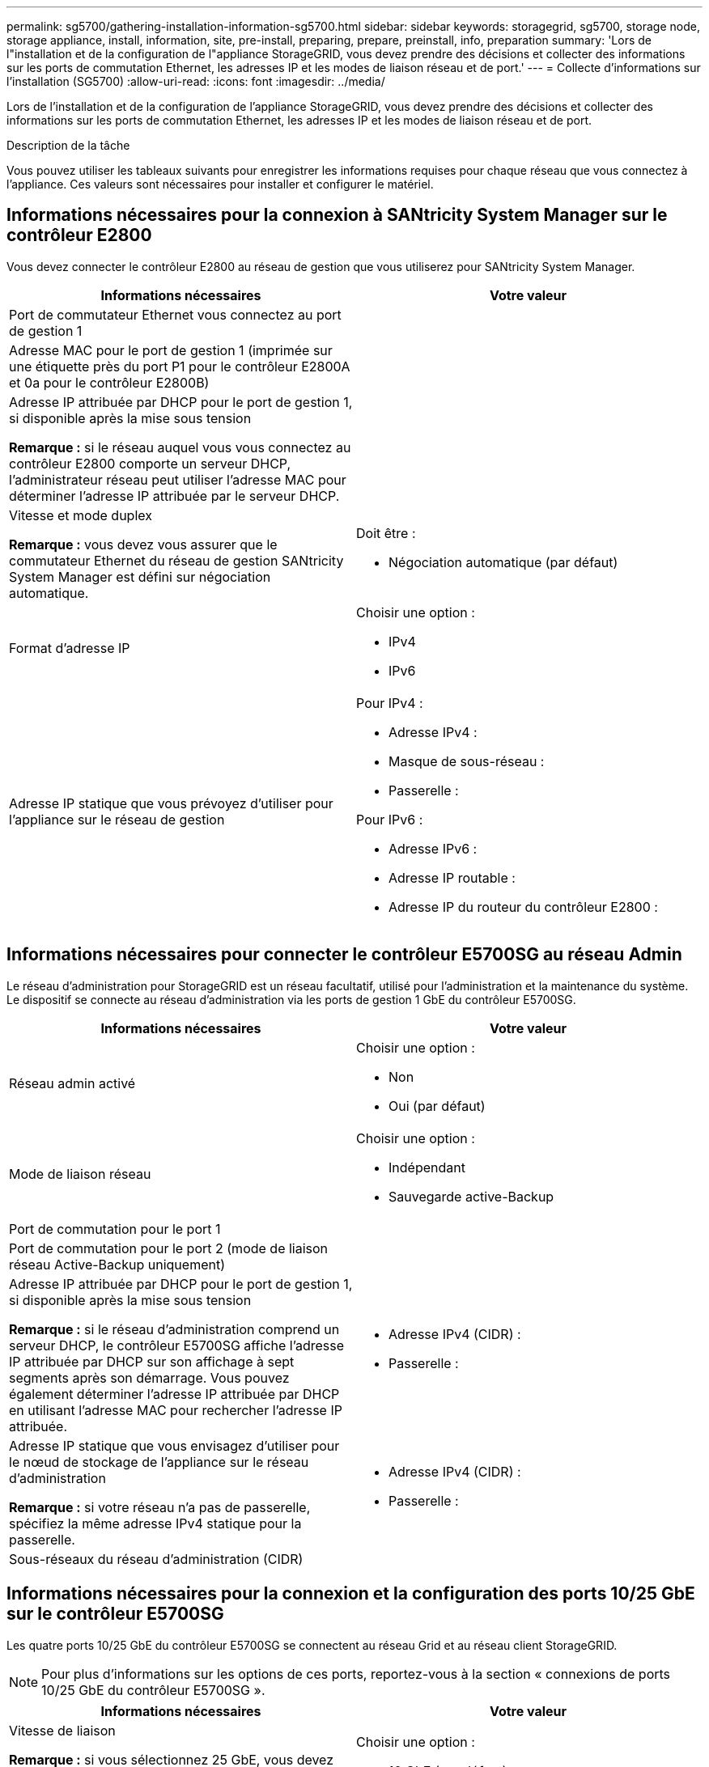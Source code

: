 ---
permalink: sg5700/gathering-installation-information-sg5700.html 
sidebar: sidebar 
keywords: storagegrid, sg5700, storage node, storage appliance, install, information, site, pre-install, preparing, prepare, preinstall, info, preparation 
summary: 'Lors de l"installation et de la configuration de l"appliance StorageGRID, vous devez prendre des décisions et collecter des informations sur les ports de commutation Ethernet, les adresses IP et les modes de liaison réseau et de port.' 
---
= Collecte d'informations sur l'installation (SG5700)
:allow-uri-read: 
:icons: font
:imagesdir: ../media/


[role="lead"]
Lors de l'installation et de la configuration de l'appliance StorageGRID, vous devez prendre des décisions et collecter des informations sur les ports de commutation Ethernet, les adresses IP et les modes de liaison réseau et de port.

.Description de la tâche
Vous pouvez utiliser les tableaux suivants pour enregistrer les informations requises pour chaque réseau que vous connectez à l'appliance. Ces valeurs sont nécessaires pour installer et configurer le matériel.



== Informations nécessaires pour la connexion à SANtricity System Manager sur le contrôleur E2800

Vous devez connecter le contrôleur E2800 au réseau de gestion que vous utiliserez pour SANtricity System Manager.

|===
| Informations nécessaires | Votre valeur 


 a| 
Port de commutateur Ethernet vous connectez au port de gestion 1
 a| 



 a| 
Adresse MAC pour le port de gestion 1 (imprimée sur une étiquette près du port P1 pour le contrôleur E2800A et 0a pour le contrôleur E2800B)
 a| 



 a| 
Adresse IP attribuée par DHCP pour le port de gestion 1, si disponible après la mise sous tension

*Remarque :* si le réseau auquel vous vous connectez au contrôleur E2800 comporte un serveur DHCP, l'administrateur réseau peut utiliser l'adresse MAC pour déterminer l'adresse IP attribuée par le serveur DHCP.
 a| 



 a| 
Vitesse et mode duplex

*Remarque :* vous devez vous assurer que le commutateur Ethernet du réseau de gestion SANtricity System Manager est défini sur négociation automatique.
 a| 
Doit être :

* Négociation automatique (par défaut)




 a| 
Format d'adresse IP
 a| 
Choisir une option :

* IPv4
* IPv6




 a| 
Adresse IP statique que vous prévoyez d'utiliser pour l'appliance sur le réseau de gestion
 a| 
Pour IPv4 :

* Adresse IPv4 :
* Masque de sous-réseau :
* Passerelle :


Pour IPv6 :

* Adresse IPv6 :
* Adresse IP routable :
* Adresse IP du routeur du contrôleur E2800 :


|===


== Informations nécessaires pour connecter le contrôleur E5700SG au réseau Admin

Le réseau d'administration pour StorageGRID est un réseau facultatif, utilisé pour l'administration et la maintenance du système. Le dispositif se connecte au réseau d'administration via les ports de gestion 1 GbE du contrôleur E5700SG.

|===
| Informations nécessaires | Votre valeur 


 a| 
Réseau admin activé
 a| 
Choisir une option :

* Non
* Oui (par défaut)




 a| 
Mode de liaison réseau
 a| 
Choisir une option :

* Indépendant
* Sauvegarde active-Backup




 a| 
Port de commutation pour le port 1
 a| 



 a| 
Port de commutation pour le port 2 (mode de liaison réseau Active-Backup uniquement)
 a| 



 a| 
Adresse IP attribuée par DHCP pour le port de gestion 1, si disponible après la mise sous tension

*Remarque :* si le réseau d'administration comprend un serveur DHCP, le contrôleur E5700SG affiche l'adresse IP attribuée par DHCP sur son affichage à sept segments après son démarrage. Vous pouvez également déterminer l'adresse IP attribuée par DHCP en utilisant l'adresse MAC pour rechercher l'adresse IP attribuée.
 a| 
* Adresse IPv4 (CIDR) :
* Passerelle :




 a| 
Adresse IP statique que vous envisagez d'utiliser pour le nœud de stockage de l'appliance sur le réseau d'administration

*Remarque :* si votre réseau n'a pas de passerelle, spécifiez la même adresse IPv4 statique pour la passerelle.
 a| 
* Adresse IPv4 (CIDR) :
* Passerelle :




 a| 
Sous-réseaux du réseau d'administration (CIDR)
 a| 

|===


== Informations nécessaires pour la connexion et la configuration des ports 10/25 GbE sur le contrôleur E5700SG

Les quatre ports 10/25 GbE du contrôleur E5700SG se connectent au réseau Grid et au réseau client StorageGRID.


NOTE: Pour plus d'informations sur les options de ces ports, reportez-vous à la section « connexions de ports 10/25 GbE du contrôleur E5700SG ».

|===
| Informations nécessaires | Votre valeur 


 a| 
Vitesse de liaison

*Remarque :* si vous sélectionnez 25 GbE, vous devez installer des émetteurs-récepteurs SPF28. La négociation automatique n'est pas prise en charge, aussi vous devez configurer les ports et les switchs connectés pour 25 GbE.
 a| 
Choisir une option :

* 10 GbE (par défaut)
* 25 GbE




 a| 
Mode de liaison du port
 a| 
Choisir une option :

* Fixe (par défaut)
* Agrégat




 a| 
Port de commutation pour le port 1 (réseau client)
 a| 



 a| 
Port de commutation pour le port 2 (réseau Grid)
 a| 



 a| 
Port de commutation pour le port 3 (réseau client)
 a| 



 a| 
Port de commutation pour le port 4 (réseau Grid)
 a| 

|===


== Informations nécessaires pour connecter le contrôleur E5700SG au réseau Grid

Le réseau Grid Network pour StorageGRID est un réseau requis, utilisé pour l'ensemble du trafic StorageGRID interne. L'appliance se connecte au réseau Grid à l'aide des ports 10/25 GbE du contrôleur E5700SG.


NOTE: Pour plus d'informations sur les options de ces ports, reportez-vous à la section « connexions de ports 10/25 GbE du contrôleur E5700SG ».

|===
| Informations nécessaires | Votre valeur 


 a| 
Mode de liaison réseau
 a| 
Choisir une option :

* Sauvegarde active/active (par défaut)
* LACP (802.3ad)




 a| 
Balisage VLAN activé
 a| 
Choisir une option :

* Non (par défaut)
* Oui.




 a| 
Balise VLAN (si le marquage VLAN est activé)
 a| 
Entrez une valeur comprise entre 0 et 4095 :



 a| 
Adresse IP attribuée par DHCP pour le réseau Grid, si disponible après la mise sous tension

*Remarque :* si le réseau Grid comprend un serveur DHCP, le contrôleur E5700SG affiche l'adresse IP attribuée par DHCP pour le réseau Grid sur son affichage à sept segments après son démarrage.
 a| 
* Adresse IPv4 (CIDR) :
* Passerelle :




 a| 
Adresse IP statique que vous prévoyez d'utiliser pour le noeud de stockage de l'appliance sur le réseau Grid

*Remarque :* si votre réseau n'a pas de passerelle, spécifiez la même adresse IPv4 statique pour la passerelle.
 a| 
* Adresse IPv4 (CIDR) :
* Passerelle :




 a| 
Sous-réseaux du réseau de grille (CIDR)

*Remarque :* si le réseau client n'est pas activé, la route par défaut du contrôleur utilisera la passerelle indiquée ici.
 a| 

|===


== Informations nécessaires pour connecter le contrôleur E5700SG au réseau client

Le réseau client pour StorageGRID est un réseau facultatif, généralement utilisé pour fournir l'accès du protocole client à la grille. L'appliance se connecte au réseau client à l'aide des ports 10/25 GbE du contrôleur E5700SG.


NOTE: Pour plus d'informations sur les options de ces ports, reportez-vous à la section « connexions de ports 10/25 GbE du contrôleur E5700SG ».

|===
| Informations nécessaires | Votre valeur 


 a| 
Réseau client activé
 a| 
Choisir une option :

* Non (par défaut)
* Oui.




 a| 
Mode de liaison réseau
 a| 
Choisir une option :

* Sauvegarde active/active (par défaut)
* LACP (802.3ad)




 a| 
Balisage VLAN activé
 a| 
Choisir une option :

* Non (par défaut)
* Oui.




 a| 
Balise VLAN

(Si le marquage VLAN est activé)
 a| 
Entrez une valeur comprise entre 0 et 4095 :



 a| 
Adresse IP attribuée par DHCP pour le réseau client, si disponible après la mise sous tension
 a| 
* Adresse IPv4 (CIDR) :
* Passerelle :




 a| 
Adresse IP statique que vous prévoyez d'utiliser pour le noeud de stockage de l'appliance sur le réseau client

*Remarque :* si le réseau client est activé, la route par défaut du contrôleur utilisera la passerelle indiquée ici.
 a| 
* Adresse IPv4 (CIDR) :
* Passerelle :


|===
.Informations associées
xref:reviewing-appliance-network-connections-sg5700.adoc[Examiner les connexions réseau de l'appliance (SG5700)]

xref:port-bond-modes-for-e5700sg-controller-ports.adoc[Modes de liaison des ports pour les ports du contrôleur E5700SG]

xref:configuring-hardware-sg5712-60.adoc[Configuration du matériel (SG5700)]
